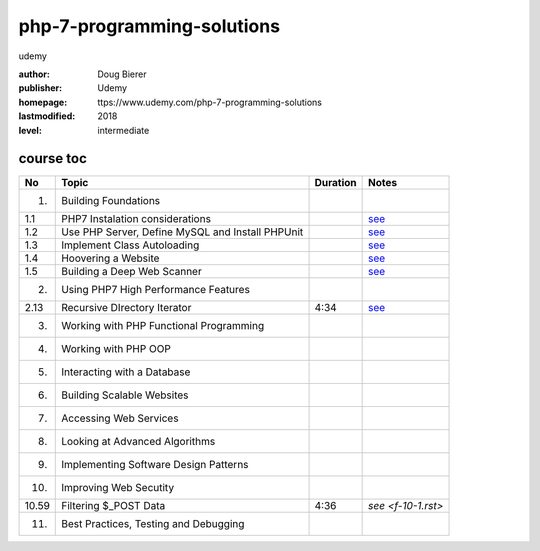 php-7-programming-solutions
===========================
udemy

:author:    Doug Bierer
:publisher: Udemy
:homepage:  ttps://www.udemy.com/php-7-programming-solutions
:lastmodified: 2018
:level:     intermediate

course toc
----------

==========  ======================================================  ========  ====================
  No         Topic                                                  Duration   Notes
==========  ======================================================  ========  ====================
 1.          Building Foundations
 1.1             PHP7 Instalation considerations                               `see <f-01-1.rst>`_
 1.2             Use PHP Server, Define MySQL and Install PHPUnit              `see <f-01-2.rst>`_
 1.3             Implement Class Autoloading                                   `see <f-01-3.rst>`_
 1.4             Hoovering a Website                                           `see <f-01-4.rst>`_
 1.5             Building a Deep Web Scanner                                   `see <f-01-5.rst>`_
 2.          Using PHP7 High Performance Features
 2.13            Recursive DIrectory Iterator                          4:34    `see <f-02-13.rst>`_
 3.          Working with PHP Functional Programming
 4.          Working with PHP OOP
 5.          Interacting with a Database
 6.          Building Scalable Websites
 7.          Accessing Web Services
 8.          Looking at Advanced Algorithms
 9.          Implementing Software Design Patterns
 10.         Improving Web Secutity
 10.59           Filtering $_POST Data                                 4:36    `see <f-10-1.rst>`
 11.         Best Practices, Testing and Debugging
==========  ======================================================  ========  ====================






